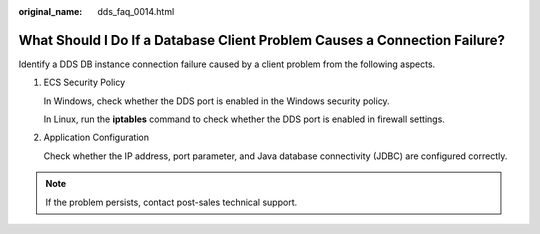 :original_name: dds_faq_0014.html

.. _dds_faq_0014:

What Should I Do If a Database Client Problem Causes a Connection Failure?
==========================================================================

Identify a DDS DB instance connection failure caused by a client problem from the following aspects.

#. ECS Security Policy

   In Windows, check whether the DDS port is enabled in the Windows security policy.

   In Linux, run the **iptables** command to check whether the DDS port is enabled in firewall settings.

#. Application Configuration

   Check whether the IP address, port parameter, and Java database connectivity (JDBC) are configured correctly.

.. note::

   If the problem persists, contact post-sales technical support.
